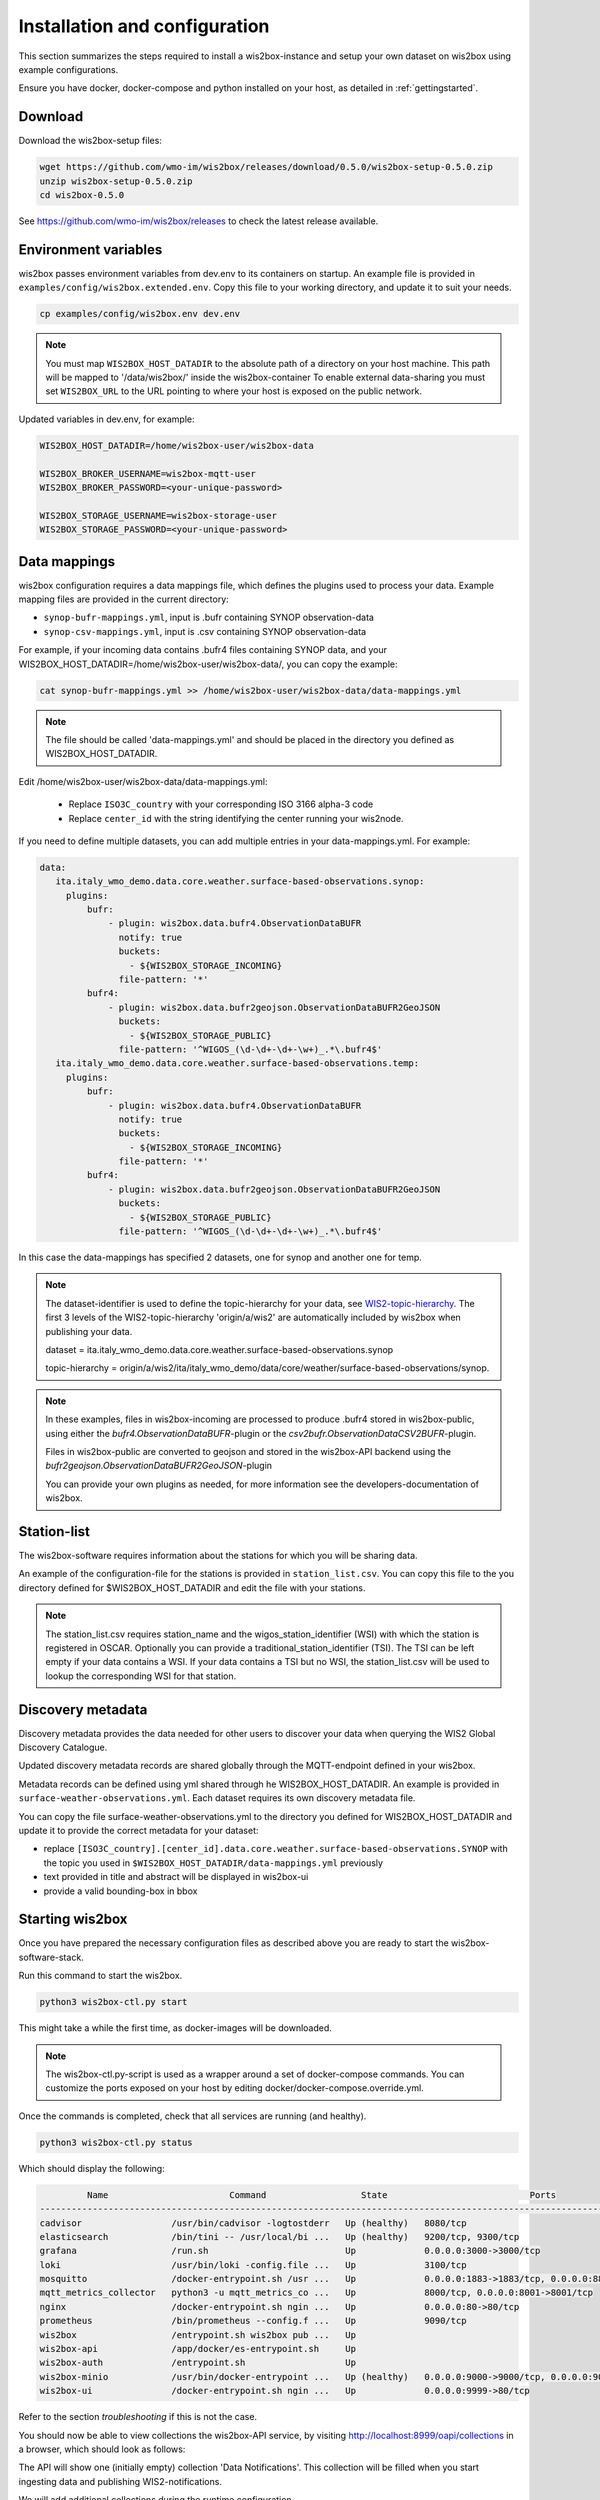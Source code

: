 .. _wis2box-setup:

Installation and configuration
==============================

This section summarizes the steps required to install a wis2box-instance and setup your own dataset on wis2box using example configurations.

Ensure you have docker, docker-compose and python installed on your host, as detailed in :ref:`gettingstarted`.

Download
--------

Download the wis2box-setup files:

.. code-block:: bash

   wget https://github.com/wmo-im/wis2box/releases/download/0.5.0/wis2box-setup-0.5.0.zip
   unzip wis2box-setup-0.5.0.zip
   cd wis2box-0.5.0

See https://github.com/wmo-im/wis2box/releases to check the latest release available.


Environment variables
---------------------

wis2box passes environment variables from dev.env to its containers on startup.
An example file is provided in ``examples/config/wis2box.extended.env``. 
Copy this file to your working directory, and update it to suit your needs.

.. code-block:: bash

   cp examples/config/wis2box.env dev.env

.. note::

   You must map ``WIS2BOX_HOST_DATADIR`` to the absolute path of a directory on your host machine. This path will be mapped to '/data/wis2box/' inside the wis2box-container
   To enable external data-sharing you must set ``WIS2BOX_URL`` to the URL pointing to where your host is exposed on the public network.

Updated variables in dev.env, for example:

.. code-block:: bash

   WIS2BOX_HOST_DATADIR=/home/wis2box-user/wis2box-data
   
   WIS2BOX_BROKER_USERNAME=wis2box-mqtt-user
   WIS2BOX_BROKER_PASSWORD=<your-unique-password>
   
   WIS2BOX_STORAGE_USERNAME=wis2box-storage-user
   WIS2BOX_STORAGE_PASSWORD=<your-unique-password>

Data mappings
-------------

wis2box configuration requires a data mappings file, which defines the plugins used to process your data.
Example mapping files are provided in the current directory:

* ``synop-bufr-mappings.yml``, input is .bufr containing SYNOP observation-data
* ``synop-csv-mappings.yml``, input is .csv containing SYNOP observation-data

For example, if your incoming data contains .bufr4 files containing SYNOP data, and your WIS2BOX_HOST_DATADIR=/home/wis2box-user/wis2box-data/, you can copy the example:

.. code-block:: bash

   cat synop-bufr-mappings.yml >> /home/wis2box-user/wis2box-data/data-mappings.yml

.. note::

   The file should be called 'data-mappings.yml' and should be placed in the directory you defined as WIS2BOX_HOST_DATADIR.

Edit /home/wis2box-user/wis2box-data/data-mappings.yml:
 
 * Replace ``ISO3C_country`` with your corresponding ISO 3166 alpha-3 code 
 * Replace ``center_id`` with the string identifying the center running your wis2node.

If you need to define multiple datasets, you can add multiple entries in your data-mappings.yml. For example:

.. code-block:: bash

   data:
      ita.italy_wmo_demo.data.core.weather.surface-based-observations.synop:
        plugins:
            bufr:
                - plugin: wis2box.data.bufr4.ObservationDataBUFR
                  notify: true
                  buckets:
                    - ${WIS2BOX_STORAGE_INCOMING}
                  file-pattern: '*'
            bufr4:
                - plugin: wis2box.data.bufr2geojson.ObservationDataBUFR2GeoJSON
                  buckets:
                    - ${WIS2BOX_STORAGE_PUBLIC}
                  file-pattern: '^WIGOS_(\d-\d+-\d+-\w+)_.*\.bufr4$'
      ita.italy_wmo_demo.data.core.weather.surface-based-observations.temp:
        plugins:
            bufr:
                - plugin: wis2box.data.bufr4.ObservationDataBUFR
                  notify: true
                  buckets:
                    - ${WIS2BOX_STORAGE_INCOMING}
                  file-pattern: '*'
            bufr4:
                - plugin: wis2box.data.bufr2geojson.ObservationDataBUFR2GeoJSON
                  buckets:
                    - ${WIS2BOX_STORAGE_PUBLIC}
                  file-pattern: '^WIGOS_(\d-\d+-\d+-\w+)_.*\.bufr4$'
      
In this case the data-mappings has specified 2 datasets, one for synop and another one for temp.

.. note::
    
   The dataset-identifier is used to define the topic-hierarchy for your data, see `WIS2-topic-hierarchy`_. The first 3 levels of the WIS2-topic-hierarchy 'origin/a/wis2' are automatically included by wis2box when publishing your data.
    
   dataset = ita.italy_wmo_demo.data.core.weather.surface-based-observations.synop 
   
   topic-hierarchy = origin/a/wis2/ita/italy_wmo_demo/data/core/weather/surface-based-observations/synop.

.. note::
   
   In these examples, files in wis2box-incoming are processed to produce .bufr4 stored in wis2box-public, using either the `bufr4.ObservationDataBUFR`-plugin or the `csv2bufr.ObservationDataCSV2BUFR`-plugin. 

   Files in wis2box-public are converted to geojson and stored in the wis2box-API backend using the `bufr2geojson.ObservationDataBUFR2GeoJSON`-plugin

   You can provide your own plugins as needed, for more information see the developers-documentation of wis2box.


Station-list
------------

The wis2box-software requires information about the stations for which you will be sharing data.

An example of the configuration-file for the stations is provided in ``station_list.csv``. You can copy this file to the you directory defined for $WIS2BOX_HOST_DATADIR and edit the file with your stations.

.. note::

   The station_list.csv requires station_name and the wigos_station_identifier (WSI) with which the station is registered in OSCAR. Optionally you can provide a traditional_station_identifier (TSI).
   The TSI can be left empty if your data contains a WSI. If your data contains a TSI but no WSI, the station_list.csv will be used to lookup the corresponding WSI for that station.

Discovery metadata
------------------

Discovery metadata provides the data needed for other users to discover your data when querying the WIS2 Global Discovery Catalogue.

Updated discovery metadata records are shared globally through the MQTT-endpoint defined in your wis2box.

Metadata records can be defined using yml shared through he WIS2BOX_HOST_DATADIR.
An example is provided in ``surface-weather-observations.yml``. Each dataset requires its own discovery metadata file.

You can copy the file surface-weather-observations.yml to the directory you defined for WIS2BOX_HOST_DATADIR and update it to provide the correct metadata for your dataset:

* replace ``[ISO3C_country].[center_id].data.core.weather.surface-based-observations.SYNOP`` with the topic you used in ``$WIS2BOX_HOST_DATADIR/data-mappings.yml`` previously
* text provided in title and abstract will be displayed in wis2box-ui
* provide a valid bounding-box in bbox

Starting wis2box
----------------

Once you have prepared the necessary configuration files as described above you are ready to start the wis2box-software-stack.

Run this command to start the wis2box.

.. code-block:: bash

   python3 wis2box-ctl.py start

This might take a while the first time, as docker-images will be downloaded.

.. note::

   The wis2box-ctl.py-script is used as a wrapper around a set of docker-compose commands. 
   You can customize the ports exposed on your host by editing docker/docker-compose.override.yml. 
   
Once the commands is completed, check that all services are running (and healthy).

.. code-block:: bash

   python3 wis2box-ctl.py status

Which should display the following:

.. code-block:: bash

            Name                       Command                  State                           Ports
   -----------------------------------------------------------------------------------------------------------------------
   cadvisor                 /usr/bin/cadvisor -logtostderr   Up (healthy)   8080/tcp
   elasticsearch            /bin/tini -- /usr/local/bi ...   Up (healthy)   9200/tcp, 9300/tcp
   grafana                  /run.sh                          Up             0.0.0.0:3000->3000/tcp
   loki                     /usr/bin/loki -config.file ...   Up             3100/tcp
   mosquitto                /docker-entrypoint.sh /usr ...   Up             0.0.0.0:1883->1883/tcp, 0.0.0.0:8884->8884/tcp
   mqtt_metrics_collector   python3 -u mqtt_metrics_co ...   Up             8000/tcp, 0.0.0.0:8001->8001/tcp
   nginx                    /docker-entrypoint.sh ngin ...   Up             0.0.0.0:80->80/tcp
   prometheus               /bin/prometheus --config.f ...   Up             9090/tcp
   wis2box                  /entrypoint.sh wis2box pub ...   Up
   wis2box-api              /app/docker/es-entrypoint.sh     Up
   wis2box-auth             /entrypoint.sh                   Up
   wis2box-minio            /usr/bin/docker-entrypoint ...   Up (healthy)   0.0.0.0:9000->9000/tcp, 0.0.0.0:9001->9001/tcp
   wis2box-ui               /docker-entrypoint.sh ngin ...   Up             0.0.0.0:9999->80/tcp

Refer to the section `troubleshooting` if this is not the case. 

You should now be able to view collections the wis2box-API service, by visiting http://localhost:8999/oapi/collections in a browser, which should look as follows:

.. image:: screenshots/wis2box_api_initial.png
  :width: 800
  :alt: Alternative text

The API will show one (initially empty) collection 'Data Notifications'. 
This collection will be filled when you start ingesting data and publishing WIS2-notifications.

We will add additional collections during the runtime configuration.

Runtime configuration
---------------------

The last design-time steps required to run wis2box are once wis2box is running.

Login to the wis2box container

.. code-block:: bash

   python3 wis2box-ctl.py login

.. note::

   $WIS2BOX_DATADIR is the location that $WIS2BOX_HOST_DATADIR binds to -inside- the container. 
   This allows wis2box command to access the configuration files from inside the wis2box container.
   By default WIS2BOX_DATADIR=/data/wis2box inside the wis2box-container.

The first step is add the new dataset as defined by the yml-file for your discovery metadata record you defined previously, using the following command:

.. code-block:: bash

   wis2box data add-collection $WIS2BOX_DATADIR/surface-weather-observations.yml

.. note::

   If you see an error like "ValueError: No plugins for XXX defined in data mappings", you have to 'exit' the wis2box-container and edit the data-mappings.yml file in the directory defined by WIS2BOX_HOST_DATADIR

You can view the collection you just added, by re-visiting http://localhost:8999/oapi/collections in a browser.

.. image:: screenshots/wis2box_api_add_collection.png
  :width: 800
  :alt: wis2box-API-collections-with-collection

The second step is to publish discovery metadata and cache its content in the wis2box-API:

.. code-block:: bash

   wis2box metadata discovery publish $WIS2BOX_DATADIR/surface-weather-observations.yml

This command publishes an MQTT-message with information about your dataset to the Global Discovery Catalogue. Repeat this command whenever you have to provide updated metadata about your dataset.

You can review the discovery metadata you just cached through the new link in  /oapi/collections:

.. image:: screenshots/wis2box_api_discovery_metadata.png
  :width: 800
  :alt: wis2box-API-collections-with-discovery-metadata

The final step is to collect station-information from OSCAR and cache the station-list you prepared:

.. code-block:: bash

   wis2box metadata station sync $WIS2BOX_DATADIR/station_list.csv

.. note::

   The message saying 'ERROR - Station not found: <wigos-station-identifier>', means wis2box could not find an entry with the corresponding WIGOS-ID in OSCAR.
   Data for this station will -not- be processed by the wis2box. If you add a station with this identifier to OSCAR in the future, you will have the repeat the step caching station-data.

You can review the stations you just cached through the new link in  /oapi/collections:

.. image:: screenshots/wis2box_api_stations.png
  :width: 800
  :alt: wis2box-API-collections-with-stations

You can now logout of wis2box container :

.. code-block:: bash

   exit

The next step is to setup the :ref:`data-ingestion`.

.. _`WIS2-topic-hierarchy`: https://github.com/wmo-im/wis2-topic-hierarchy